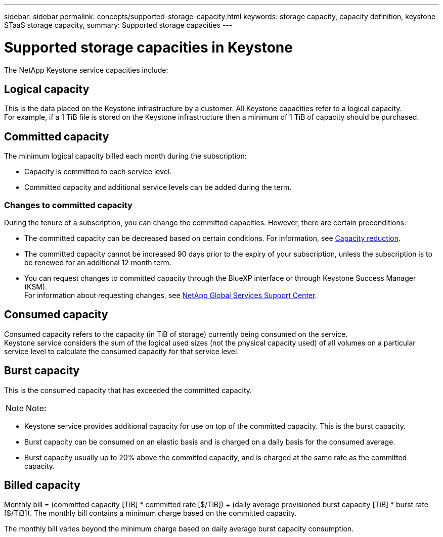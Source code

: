 ---
sidebar: sidebar
permalink: concepts/supported-storage-capacity.html
keywords: storage capacity, capacity definition, keystone STaaS storage capacity,
summary: Supported storage capacities
---

= Supported storage capacities in Keystone
:hardbreaks:
:nofooter:
:icons: font
:linkattrs:
:imagesdir: ../media/

[.lead]
The NetApp Keystone service capacities include:

== Logical capacity
This is the data placed on the Keystone infrastructure by a customer. All Keystone capacities refer to a logical capacity.
For example, if a 1 TiB file is stored on the Keystone infrastructure then a minimum of 1 TiB of capacity should be purchased.

== Committed capacity
The minimum logical capacity billed each month during the subscription:

** Capacity is committed to each service level.
** Committed capacity and additional service levels can be added during the term.

=== Changes to committed capacity
During the tenure of a subscription, you can change the committed capacities. However, there are certain preconditions:

*	The committed capacity can be decreased based on certain conditions. For information, see link:../concepts/capacity-requirements.html[Capacity reduction].
*	The committed capacity cannot be increased 90 days prior to the expiry of your subscription, unless the subscription is to be renewed for an additional 12 month term.
* You can request changes to committed capacity through the BlueXP interface or through Keystone Success Manager (KSM).
For information about requesting changes, see link:../concepts/gssc.html[NetApp Global Services Support Center].

== Consumed capacity
Consumed capacity refers to the capacity (in TiB of storage) currently being consumed on the service.
Keystone service considers the sum of the logical used sizes (not the physical capacity used) of all volumes on a particular service level to calculate the consumed capacity for that service level.

== Burst capacity
This is the consumed capacity that has exceeded the committed capacity.


[NOTE]
Note:

** Keystone service provides additional capacity for use on top of the committed capacity. This is the burst capacity.
** Burst capacity can be consumed on an elastic basis and is charged on a daily basis for the consumed average.
** Burst capacity usually up to 20% above the committed capacity, and is charged at the same rate as the committed capacity.

== Billed capacity
Monthly bill = (committed capacity [TiB] * committed rate [$/TiB]) + (daily average provisioned burst capacity [TiB] * burst rate [$/TiB]). The monthly bill contains a minimum charge based on the committed capacity.

The monthly bill varies beyond the minimum charge based on daily average burst capacity consumption.
